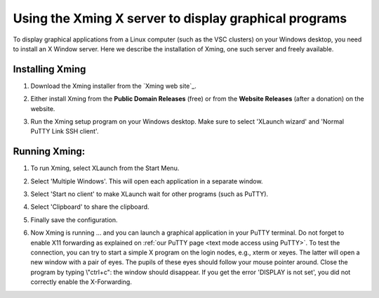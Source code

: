 .. _Xming:

Using the Xming X server to display graphical programs
======================================================

To display graphical applications from a Linux computer (such as the VSC
clusters) on your Windows desktop, you need to install an X Window
server. Here we describe the installation of Xming, one such server and
freely available.

Installing Xming
----------------

#. Download the Xming installer from the `Xming web site`_.
#. Either install Xming from the **Public Domain Releases** (free) or
   from the **Website Releases** (after a donation) on the website.
#. Run the Xming setup program on your Windows desktop. Make sure to
   select 'XLaunch wizard' and 'Normal PuTTY Link SSH client'.

   |Xming installation|

Running Xming:
--------------

#. To run Xming, select XLaunch from the Start Menu.
#. Select 'Multiple Windows'. This will open each application in a
   separate window.

   |Xming display settings|

#. Select 'Start no client' to make XLaunch wait for other programs
   (such as PuTTY).

   |Xming session type|

#. Select 'Clipboard' to share the clipboard.

   |Xming clipboard|

#. Finally save the configuration.

   |Xming save|

#. Now Xming is running ... and you can launch a graphical application
   in your PuTTY terminal. Do not forget to enable X11 forwarding as
   explained on :ref:`our PuTTY page <text mode access using PuTTY>`.
   To test the connection, you can try to start a simple X program on
   the login nodes, e.g., xterm or xeyes. The latter will open a new
   window with a pair of eyes. The pupils of these eyes should follow
   your mouse pointer around. Close the program by typing \\"ctrl+c\":
   the window should disappear.
   If you get the error 'DISPLAY is not set', you did not correctly
   enable the X-Forwarding.

.. |Xming installation| image:: using_the_xming_x_server_to_display_graphical_programs/xming_installation.png
.. |Xming display settings| image:: using_the_xming_x_server_to_display_graphical_programs/xming_display_settings.png
.. |Xming session type| image:: using_the_xming_x_server_to_display_graphical_programs/xming_session_type.png
.. |Xming clipboard| image:: using_the_xming_x_server_to_display_graphical_programs/xming_clipboard.png
.. |Xming save| image:: using_the_xming_x_server_to_display_graphical_programs/xming_save.png

